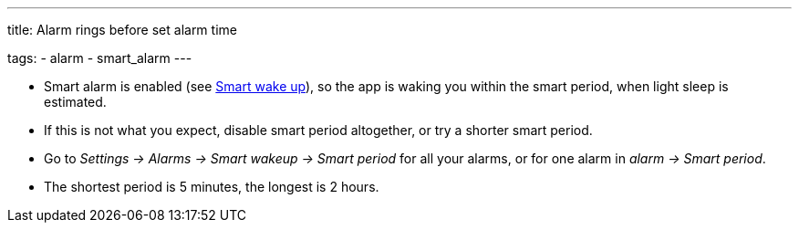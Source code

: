 ---
title: Alarm rings before set alarm time

tags:
  - alarm
  - smart_alarm
---

- Smart alarm is enabled (see <</alarms/smart_wake_up#,Smart wake up>>), so the app is waking you within the smart period, when light sleep is estimated.
- If this is not what you expect, disable smart period altogether, or try a shorter smart period.
- Go to _Settings -> Alarms -> Smart wakeup -> Smart period_ for all your alarms, or for one alarm in _alarm -> Smart period_.
- The shortest period is 5 minutes, the longest is 2 hours.
